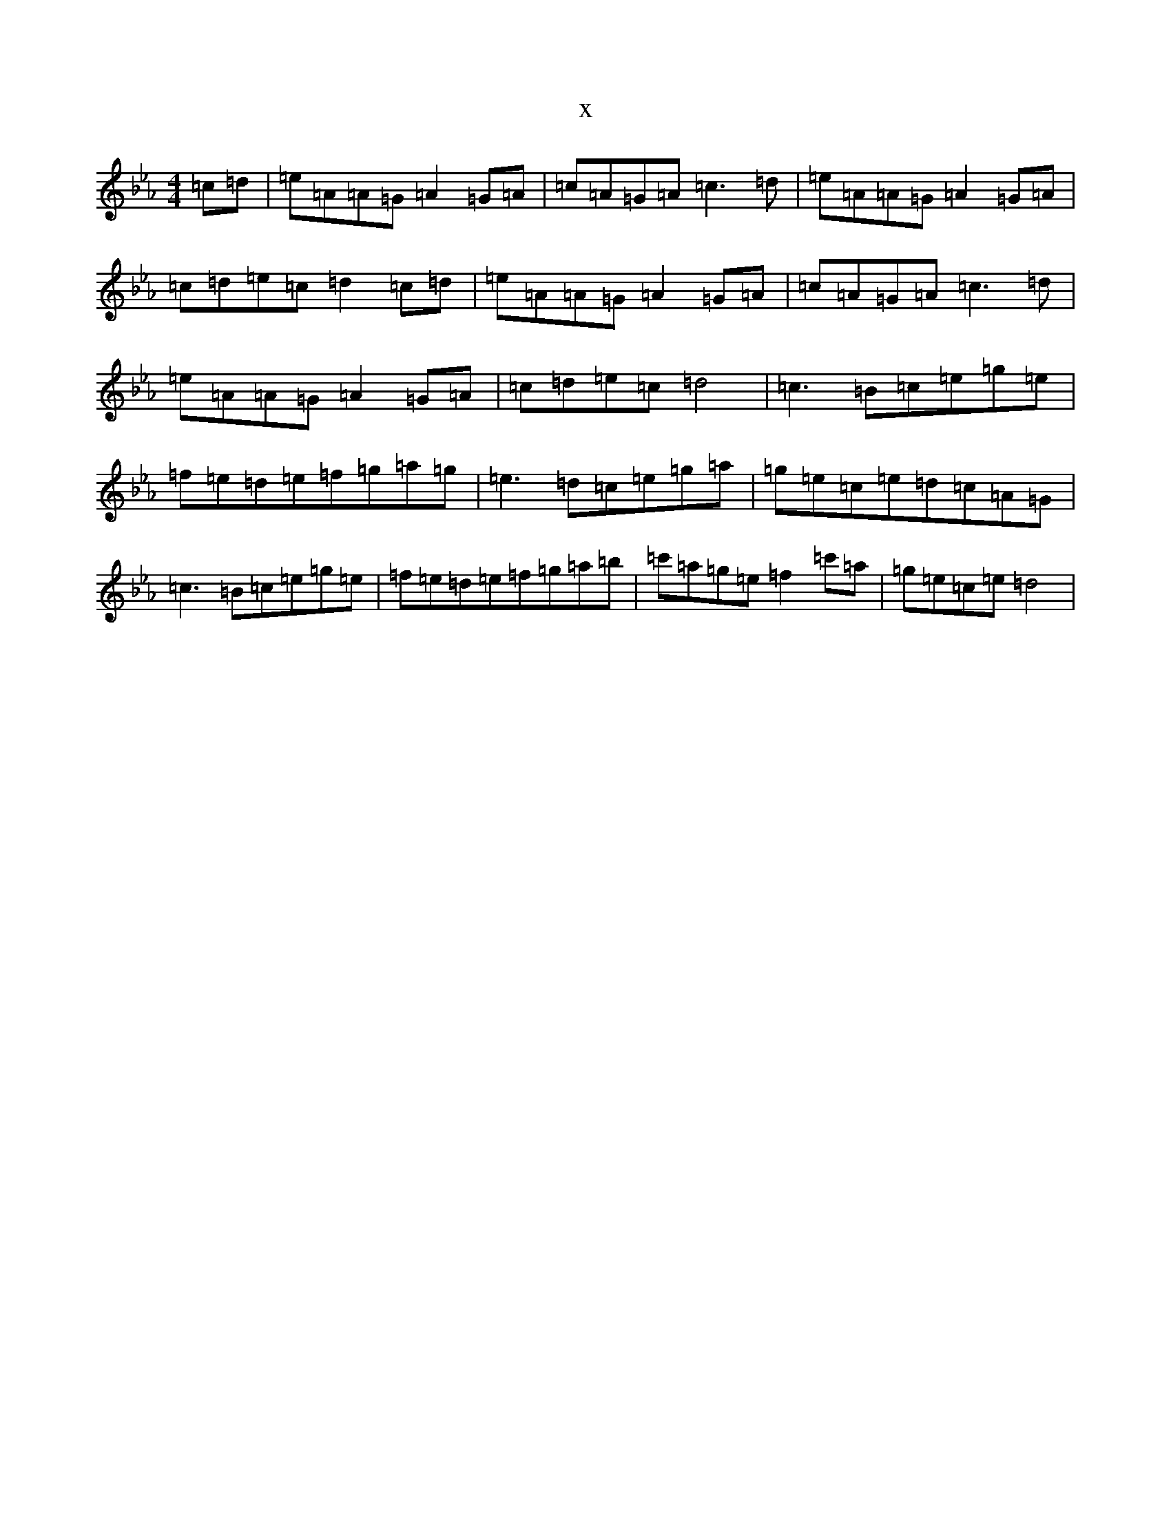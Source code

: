 X:5593
T:x
L:1/8
M:4/4
K: C minor
=c=d|=e=A=A=G=A2=G=A|=c=A=G=A=c3=d|=e=A=A=G=A2=G=A|=c=d=e=c=d2=c=d|=e=A=A=G=A2=G=A|=c=A=G=A=c3=d|=e=A=A=G=A2=G=A|=c=d=e=c=d4|=c3=B=c=e=g=e|=f=e=d=e=f=g=a=g|=e3=d=c=e=g=a|=g=e=c=e=d=c=A=G|=c3=B=c=e=g=e|=f=e=d=e=f=g=a=b|=c'=a=g=e=f2=c'=a|=g=e=c=e=d4|